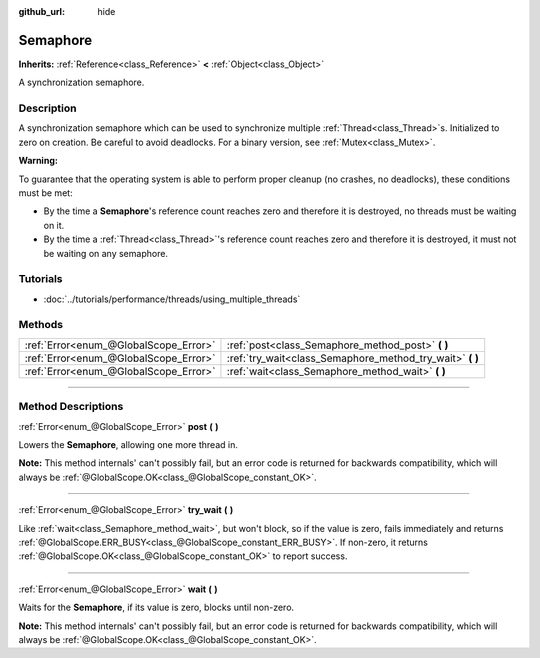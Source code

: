 :github_url: hide

.. DO NOT EDIT THIS FILE!!!
.. Generated automatically from Godot engine sources.
.. Generator: https://github.com/godotengine/godot/tree/3.6/doc/tools/make_rst.py.
.. XML source: https://github.com/godotengine/godot/tree/3.6/doc/classes/Semaphore.xml.

.. _class_Semaphore:

Semaphore
=========

**Inherits:** :ref:`Reference<class_Reference>` **<** :ref:`Object<class_Object>`

A synchronization semaphore.

.. rst-class:: classref-introduction-group

Description
-----------

A synchronization semaphore which can be used to synchronize multiple :ref:`Thread<class_Thread>`\ s. Initialized to zero on creation. Be careful to avoid deadlocks. For a binary version, see :ref:`Mutex<class_Mutex>`.

\ **Warning:**\ 

To guarantee that the operating system is able to perform proper cleanup (no crashes, no deadlocks), these conditions must be met:

- By the time a **Semaphore**'s reference count reaches zero and therefore it is destroyed, no threads must be waiting on it.

- By the time a :ref:`Thread<class_Thread>`'s reference count reaches zero and therefore it is destroyed, it must not be waiting on any semaphore.

.. rst-class:: classref-introduction-group

Tutorials
---------

- :doc:`../tutorials/performance/threads/using_multiple_threads`

.. rst-class:: classref-reftable-group

Methods
-------

.. table::
   :widths: auto

   +---------------------------------------+--------------------------------------------------------------+
   | :ref:`Error<enum_@GlobalScope_Error>` | :ref:`post<class_Semaphore_method_post>` **(** **)**         |
   +---------------------------------------+--------------------------------------------------------------+
   | :ref:`Error<enum_@GlobalScope_Error>` | :ref:`try_wait<class_Semaphore_method_try_wait>` **(** **)** |
   +---------------------------------------+--------------------------------------------------------------+
   | :ref:`Error<enum_@GlobalScope_Error>` | :ref:`wait<class_Semaphore_method_wait>` **(** **)**         |
   +---------------------------------------+--------------------------------------------------------------+

.. rst-class:: classref-section-separator

----

.. rst-class:: classref-descriptions-group

Method Descriptions
-------------------

.. _class_Semaphore_method_post:

.. rst-class:: classref-method

:ref:`Error<enum_@GlobalScope_Error>` **post** **(** **)**

Lowers the **Semaphore**, allowing one more thread in.

\ **Note:** This method internals' can't possibly fail, but an error code is returned for backwards compatibility, which will always be :ref:`@GlobalScope.OK<class_@GlobalScope_constant_OK>`.

.. rst-class:: classref-item-separator

----

.. _class_Semaphore_method_try_wait:

.. rst-class:: classref-method

:ref:`Error<enum_@GlobalScope_Error>` **try_wait** **(** **)**

Like :ref:`wait<class_Semaphore_method_wait>`, but won't block, so if the value is zero, fails immediately and returns :ref:`@GlobalScope.ERR_BUSY<class_@GlobalScope_constant_ERR_BUSY>`. If non-zero, it returns :ref:`@GlobalScope.OK<class_@GlobalScope_constant_OK>` to report success.

.. rst-class:: classref-item-separator

----

.. _class_Semaphore_method_wait:

.. rst-class:: classref-method

:ref:`Error<enum_@GlobalScope_Error>` **wait** **(** **)**

Waits for the **Semaphore**, if its value is zero, blocks until non-zero.

\ **Note:** This method internals' can't possibly fail, but an error code is returned for backwards compatibility, which will always be :ref:`@GlobalScope.OK<class_@GlobalScope_constant_OK>`.

.. |virtual| replace:: :abbr:`virtual (This method should typically be overridden by the user to have any effect.)`
.. |const| replace:: :abbr:`const (This method has no side effects. It doesn't modify any of the instance's member variables.)`
.. |vararg| replace:: :abbr:`vararg (This method accepts any number of arguments after the ones described here.)`
.. |static| replace:: :abbr:`static (This method doesn't need an instance to be called, so it can be called directly using the class name.)`

